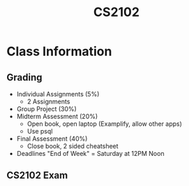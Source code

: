 :PROPERTIES:
:ID:       2efae4c0-82b9-465e-9bca-b7480588ddd0
:END:
#+title: CS2102
#+filetags: :CS2102:

* Class Information
** Grading
- Individual Assignments (5%)
  - 2 Assignments
- Group Project (30%)
- Midterm Assessment (20%)
  - Open book, open laptop (Examplify, allow other apps)
  - Use psql
- Final Assessment (40%)
  - Close book, 2 sided cheatsheet
- Deadlines "End of Week" = Saturday at 12PM Noon
** CS2102 Exam
:PROPERTIES:
:ID:       bfb1b40d-f3cd-4ec1-aa9b-04c5e22241e4
:END:
